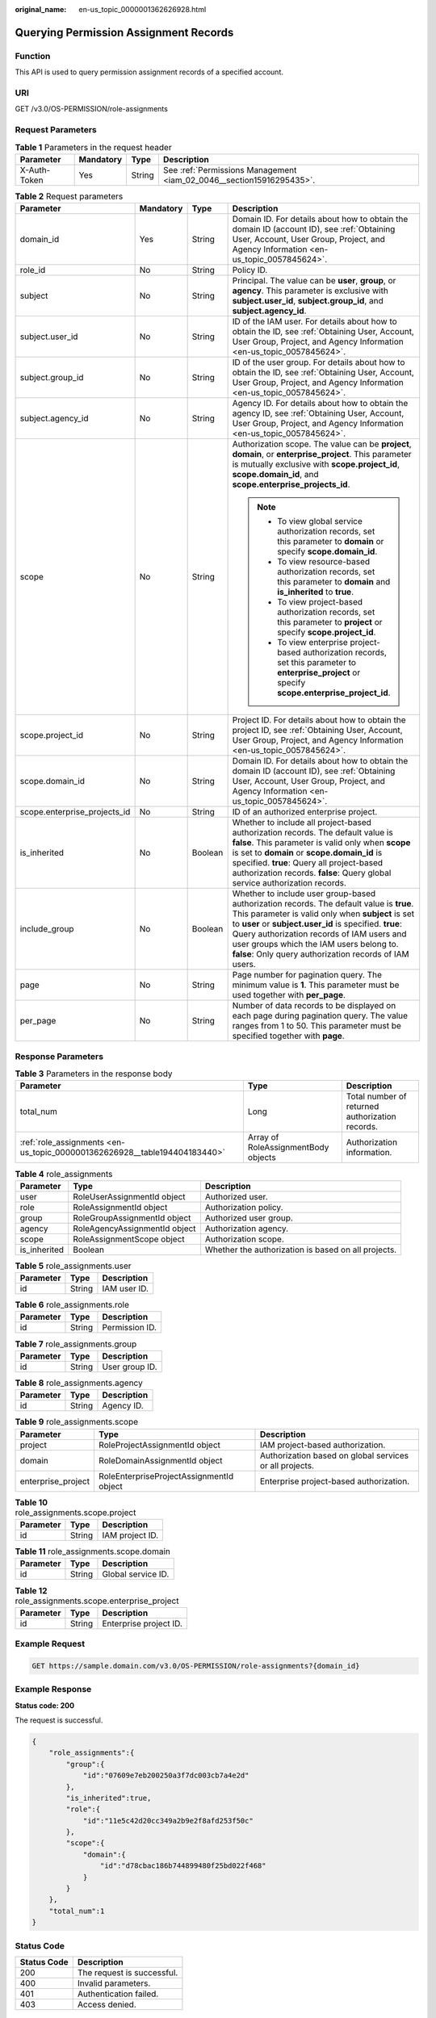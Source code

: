 :original_name: en-us_topic_0000001362626928.html

.. _en-us_topic_0000001362626928:

Querying Permission Assignment Records
======================================

Function
--------

This API is used to query permission assignment records of a specified account.

URI
---

GET /v3.0/OS-PERMISSION/role-assignments

Request Parameters
------------------

.. table:: **Table 1** Parameters in the request header

   +--------------+-----------+--------+----------------------------------------------------------------------+
   | Parameter    | Mandatory | Type   | Description                                                          |
   +==============+===========+========+======================================================================+
   | X-Auth-Token | Yes       | String | See :ref:`Permissions Management <iam_02_0046__section15916295435>`. |
   +--------------+-----------+--------+----------------------------------------------------------------------+

.. table:: **Table 2** Request parameters

   +------------------------------+-----------------+-----------------+-------------------------------------------------------------------------------------------------------------------------------------------------------------------------------------------------------------------------------------------------------------------------------------------------------------------------------------------------------------+
   | Parameter                    | Mandatory       | Type            | Description                                                                                                                                                                                                                                                                                                                                                 |
   +==============================+=================+=================+=============================================================================================================================================================================================================================================================================================================================================================+
   | domain_id                    | Yes             | String          | Domain ID. For details about how to obtain the domain ID (account ID), see :ref:`Obtaining User, Account, User Group, Project, and Agency Information <en-us_topic_0057845624>`.                                                                                                                                                                            |
   +------------------------------+-----------------+-----------------+-------------------------------------------------------------------------------------------------------------------------------------------------------------------------------------------------------------------------------------------------------------------------------------------------------------------------------------------------------------+
   | role_id                      | No              | String          | Policy ID.                                                                                                                                                                                                                                                                                                                                                  |
   +------------------------------+-----------------+-----------------+-------------------------------------------------------------------------------------------------------------------------------------------------------------------------------------------------------------------------------------------------------------------------------------------------------------------------------------------------------------+
   | subject                      | No              | String          | Principal. The value can be **user**, **group**, or **agency**. This parameter is exclusive with **subject.user_id**, **subject.group_id**, and **subject.agency_id**.                                                                                                                                                                                      |
   +------------------------------+-----------------+-----------------+-------------------------------------------------------------------------------------------------------------------------------------------------------------------------------------------------------------------------------------------------------------------------------------------------------------------------------------------------------------+
   | subject.user_id              | No              | String          | ID of the IAM user. For details about how to obtain the ID, see :ref:`Obtaining User, Account, User Group, Project, and Agency Information <en-us_topic_0057845624>`.                                                                                                                                                                                       |
   +------------------------------+-----------------+-----------------+-------------------------------------------------------------------------------------------------------------------------------------------------------------------------------------------------------------------------------------------------------------------------------------------------------------------------------------------------------------+
   | subject.group_id             | No              | String          | ID of the user group. For details about how to obtain the ID, see :ref:`Obtaining User, Account, User Group, Project, and Agency Information <en-us_topic_0057845624>`.                                                                                                                                                                                     |
   +------------------------------+-----------------+-----------------+-------------------------------------------------------------------------------------------------------------------------------------------------------------------------------------------------------------------------------------------------------------------------------------------------------------------------------------------------------------+
   | subject.agency_id            | No              | String          | Agency ID. For details about how to obtain the agency ID, see :ref:`Obtaining User, Account, User Group, Project, and Agency Information <en-us_topic_0057845624>`.                                                                                                                                                                                         |
   +------------------------------+-----------------+-----------------+-------------------------------------------------------------------------------------------------------------------------------------------------------------------------------------------------------------------------------------------------------------------------------------------------------------------------------------------------------------+
   | scope                        | No              | String          | Authorization scope. The value can be **project**, **domain**, or **enterprise_project**. This parameter is mutually exclusive with **scope.project_id**, **scope.domain_id**, and **scope.enterprise_projects_id**.                                                                                                                                        |
   |                              |                 |                 |                                                                                                                                                                                                                                                                                                                                                             |
   |                              |                 |                 | .. note::                                                                                                                                                                                                                                                                                                                                                   |
   |                              |                 |                 |                                                                                                                                                                                                                                                                                                                                                             |
   |                              |                 |                 |    -  To view global service authorization records, set this parameter to **domain** or specify **scope.domain_id**.                                                                                                                                                                                                                                        |
   |                              |                 |                 |    -  To view resource-based authorization records, set this parameter to **domain** and **is_inherited** to **true**.                                                                                                                                                                                                                                      |
   |                              |                 |                 |    -  To view project-based authorization records, set this parameter to **project** or specify **scope.project_id**.                                                                                                                                                                                                                                       |
   |                              |                 |                 |    -  To view enterprise project-based authorization records, set this parameter to **enterprise_project** or specify **scope.enterprise_project_id**.                                                                                                                                                                                                      |
   +------------------------------+-----------------+-----------------+-------------------------------------------------------------------------------------------------------------------------------------------------------------------------------------------------------------------------------------------------------------------------------------------------------------------------------------------------------------+
   | scope.project_id             | No              | String          | Project ID. For details about how to obtain the project ID, see :ref:`Obtaining User, Account, User Group, Project, and Agency Information <en-us_topic_0057845624>`.                                                                                                                                                                                       |
   +------------------------------+-----------------+-----------------+-------------------------------------------------------------------------------------------------------------------------------------------------------------------------------------------------------------------------------------------------------------------------------------------------------------------------------------------------------------+
   | scope.domain_id              | No              | String          | Domain ID. For details about how to obtain the domain ID (account ID), see :ref:`Obtaining User, Account, User Group, Project, and Agency Information <en-us_topic_0057845624>`.                                                                                                                                                                            |
   +------------------------------+-----------------+-----------------+-------------------------------------------------------------------------------------------------------------------------------------------------------------------------------------------------------------------------------------------------------------------------------------------------------------------------------------------------------------+
   | scope.enterprise_projects_id | No              | String          | ID of an authorized enterprise project.                                                                                                                                                                                                                                                                                                                     |
   +------------------------------+-----------------+-----------------+-------------------------------------------------------------------------------------------------------------------------------------------------------------------------------------------------------------------------------------------------------------------------------------------------------------------------------------------------------------+
   | is_inherited                 | No              | Boolean         | Whether to include all project-based authorization records. The default value is **false**. This parameter is valid only when **scope** is set to **domain** or **scope.domain_id** is specified. **true**: Query all project-based authorization records. **false**: Query global service authorization records.                                           |
   +------------------------------+-----------------+-----------------+-------------------------------------------------------------------------------------------------------------------------------------------------------------------------------------------------------------------------------------------------------------------------------------------------------------------------------------------------------------+
   | include_group                | No              | Boolean         | Whether to include user group-based authorization records. The default value is **true**. This parameter is valid only when **subject** is set to **user** or **subject.user_id** is specified. **true**: Query authorization records of IAM users and user groups which the IAM users belong to. **false**: Only query authorization records of IAM users. |
   +------------------------------+-----------------+-----------------+-------------------------------------------------------------------------------------------------------------------------------------------------------------------------------------------------------------------------------------------------------------------------------------------------------------------------------------------------------------+
   | page                         | No              | String          | Page number for pagination query. The minimum value is **1**. This parameter must be used together with **per_page**.                                                                                                                                                                                                                                       |
   +------------------------------+-----------------+-----------------+-------------------------------------------------------------------------------------------------------------------------------------------------------------------------------------------------------------------------------------------------------------------------------------------------------------------------------------------------------------+
   | per_page                     | No              | String          | Number of data records to be displayed on each page during pagination query. The value ranges from 1 to 50. This parameter must be specified together with **page**.                                                                                                                                                                                        |
   +------------------------------+-----------------+-----------------+-------------------------------------------------------------------------------------------------------------------------------------------------------------------------------------------------------------------------------------------------------------------------------------------------------------------------------------------------------------+

Response Parameters
-------------------

.. table:: **Table 3** Parameters in the response body

   +---------------------------------------------------------------------------+-------------------------------------+-------------------------------------------------+
   | Parameter                                                                 | Type                                | Description                                     |
   +===========================================================================+=====================================+=================================================+
   | total_num                                                                 | Long                                | Total number of returned authorization records. |
   +---------------------------------------------------------------------------+-------------------------------------+-------------------------------------------------+
   | :ref:`role_assignments <en-us_topic_0000001362626928__table194404183440>` | Array of RoleAssignmentBody objects | Authorization information.                      |
   +---------------------------------------------------------------------------+-------------------------------------+-------------------------------------------------+

.. _en-us_topic_0000001362626928__table194404183440:

.. table:: **Table 4** role_assignments

   +--------------+-------------------------------+-----------------------------------------------------+
   | Parameter    | Type                          | Description                                         |
   +==============+===============================+=====================================================+
   | user         | RoleUserAssignmentId object   | Authorized user.                                    |
   +--------------+-------------------------------+-----------------------------------------------------+
   | role         | RoleAssignmentId object       | Authorization policy.                               |
   +--------------+-------------------------------+-----------------------------------------------------+
   | group        | RoleGroupAssignmentId object  | Authorized user group.                              |
   +--------------+-------------------------------+-----------------------------------------------------+
   | agency       | RoleAgencyAssignmentId object | Authorization agency.                               |
   +--------------+-------------------------------+-----------------------------------------------------+
   | scope        | RoleAssignmentScope object    | Authorization scope.                                |
   +--------------+-------------------------------+-----------------------------------------------------+
   | is_inherited | Boolean                       | Whether the authorization is based on all projects. |
   +--------------+-------------------------------+-----------------------------------------------------+

.. table:: **Table 5** role_assignments.user

   ========= ====== ============
   Parameter Type   Description
   ========= ====== ============
   id        String IAM user ID.
   ========= ====== ============

.. table:: **Table 6** role_assignments.role

   ========= ====== ==============
   Parameter Type   Description
   ========= ====== ==============
   id        String Permission ID.
   ========= ====== ==============

.. table:: **Table 7** role_assignments.group

   ========= ====== ==============
   Parameter Type   Description
   ========= ====== ==============
   id        String User group ID.
   ========= ====== ==============

.. table:: **Table 8** role_assignments.agency

   ========= ====== ===========
   Parameter Type   Description
   ========= ====== ===========
   id        String Agency ID.
   ========= ====== ===========

.. table:: **Table 9** role_assignments.scope

   +--------------------+------------------------------------------+---------------------------------------------------------+
   | Parameter          | Type                                     | Description                                             |
   +====================+==========================================+=========================================================+
   | project            | RoleProjectAssignmentId object           | IAM project-based authorization.                        |
   +--------------------+------------------------------------------+---------------------------------------------------------+
   | domain             | RoleDomainAssignmentId object            | Authorization based on global services or all projects. |
   +--------------------+------------------------------------------+---------------------------------------------------------+
   | enterprise_project | RoleEnterpriseProjectAssignmentId object | Enterprise project-based authorization.                 |
   +--------------------+------------------------------------------+---------------------------------------------------------+

.. table:: **Table 10** role_assignments.scope.project

   ========= ====== ===============
   Parameter Type   Description
   ========= ====== ===============
   id        String IAM project ID.
   ========= ====== ===============

.. table:: **Table 11** role_assignments.scope.domain

   ========= ====== ==================
   Parameter Type   Description
   ========= ====== ==================
   id        String Global service ID.
   ========= ====== ==================

.. table:: **Table 12** role_assignments.scope.enterprise_project

   ========= ====== ======================
   Parameter Type   Description
   ========= ====== ======================
   id        String Enterprise project ID.
   ========= ====== ======================

Example Request
---------------

.. code-block:: text

   GET https://sample.domain.com/v3.0/OS-PERMISSION/role-assignments?{domain_id}

Example Response
----------------

**Status code: 200**

The request is successful.

.. code-block::

   {
       "role_assignments":{
           "group":{
               "id":"07609e7eb200250a3f7dc003cb7a4e2d"
           },
           "is_inherited":true,
           "role":{
               "id":"11e5c42d20cc349a2b9e2f8afd253f50c"
           },
           "scope":{
               "domain":{
                   "id":"d78cbac186b744899480f25bd022f468"
               }
           }
       },
       "total_num":1
   }

Status Code
-----------

=========== ==========================
Status Code Description
=========== ==========================
200         The request is successful.
400         Invalid parameters.
401         Authentication failed.
403         Access denied.
=========== ==========================

Error Codes
-----------

For details, see :ref:`Error Codes <iam_02_0006>`.
